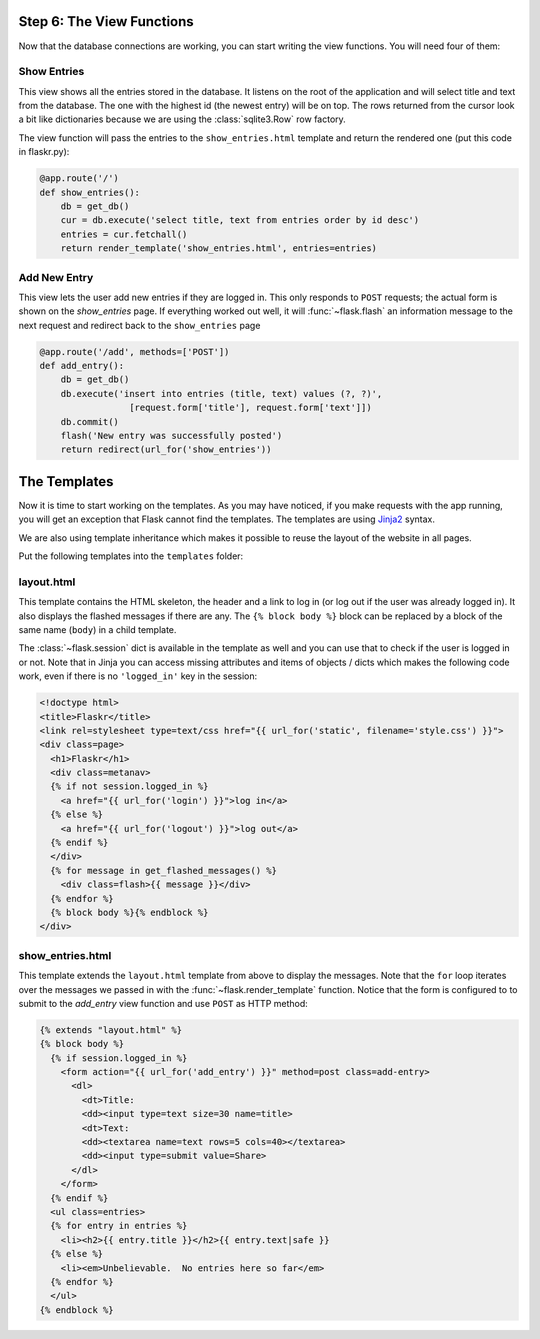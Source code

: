 .. _tutorial-views:

Step 6: The View Functions
==========================

Now that the database connections are working, you can start writing the
view functions.  You will need four of them:

Show Entries
------------

This view shows all the entries stored in the database.  It listens on the
root of the application and will select title and text from the database.
The one with the highest id (the newest entry) will be on top.  The rows
returned from the cursor look a bit like dictionaries because we are using
the :class:`sqlite3.Row` row factory.

The view function will pass the entries to the ``show_entries.html``
template and return the rendered one (put this code in flaskr.py):

.. code:: python

    @app.route('/')
    def show_entries():
        db = get_db()
        cur = db.execute('select title, text from entries order by id desc')
        entries = cur.fetchall()
        return render_template('show_entries.html', entries=entries)

Add New Entry
-------------

This view lets the user add new entries if they are logged in.  This only
responds to ``POST`` requests; the actual form is shown on the
`show_entries` page.  If everything worked out well, it will
:func:`~flask.flash` an information message to the next request and
redirect back to the ``show_entries`` page

.. code:: python

    @app.route('/add', methods=['POST'])
    def add_entry():
        db = get_db()
        db.execute('insert into entries (title, text) values (?, ?)',
                     [request.form['title'], request.form['text']])
        db.commit()
        flash('New entry was successfully posted')
        return redirect(url_for('show_entries'))


The Templates
=============

Now it is time to start working on the templates.  As you may have
noticed, if you make requests with the app running, you will get
an exception that Flask cannot find the templates.  The templates
are using `Jinja2`_ syntax.

We are also using template inheritance which makes it possible to reuse
the layout of the website in all pages.

Put the following templates into the ``templates`` folder:

.. _Jinja2: http://jinja.pocoo.org/docs/templates

layout.html
-----------

This template contains the HTML skeleton, the header and a link to log in
(or log out if the user was already logged in).  It also displays the
flashed messages if there are any.  The ``{% block body %}`` block can be
replaced by a block of the same name (``body``) in a child template.

The :class:`~flask.session` dict is available in the template as well and
you can use that to check if the user is logged in or not.  Note that in
Jinja you can access missing attributes and items of objects / dicts which
makes the following code work, even if there is no ``'logged_in'`` key in
the session:

.. sourcecode:: html+jinja

    <!doctype html>
    <title>Flaskr</title>
    <link rel=stylesheet type=text/css href="{{ url_for('static', filename='style.css') }}">
    <div class=page>
      <h1>Flaskr</h1>
      <div class=metanav>
      {% if not session.logged_in %}
        <a href="{{ url_for('login') }}">log in</a>
      {% else %}
        <a href="{{ url_for('logout') }}">log out</a>
      {% endif %}
      </div>
      {% for message in get_flashed_messages() %}
        <div class=flash>{{ message }}</div>
      {% endfor %}
      {% block body %}{% endblock %}
    </div>

show_entries.html
-----------------

This template extends the ``layout.html`` template from above to display the
messages.  Note that the ``for`` loop iterates over the messages we passed
in with the :func:`~flask.render_template` function.  Notice that the form is
configured to to submit to the `add_entry` view function and use ``POST`` as
HTTP method:

.. sourcecode:: html+jinja

    {% extends "layout.html" %}
    {% block body %}
      {% if session.logged_in %}
        <form action="{{ url_for('add_entry') }}" method=post class=add-entry>
          <dl>
            <dt>Title:
            <dd><input type=text size=30 name=title>
            <dt>Text:
            <dd><textarea name=text rows=5 cols=40></textarea>
            <dd><input type=submit value=Share>
          </dl>
        </form>
      {% endif %}
      <ul class=entries>
      {% for entry in entries %}
        <li><h2>{{ entry.title }}</h2>{{ entry.text|safe }}
      {% else %}
        <li><em>Unbelievable.  No entries here so far</em>
      {% endfor %}
      </ul>
    {% endblock %}
